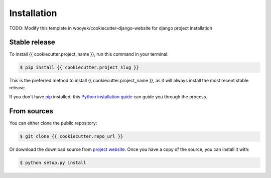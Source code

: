 .. highlight:: shell

============
Installation
============

TODO: Modify this template in wooyek/cookiecutter-django-website for django project installation


Stable release
--------------

To install {{ cookiecutter.project_name }}, run this command in your terminal:

.. code-block:: console

    $ pip install {{ cookiecutter.project_slug }}

This is the preferred method to install {{ cookiecutter.project_name }}, as it will always install the most recent stable release.

If you don't have `pip`_ installed, this `Python installation guide`_ can guide
you through the process.

.. _pip: https://pip.pypa.io
.. _Python installation guide: http://docs.python-guide.org/en/latest/starting/installation/


From sources
------------

You can either clone the public repository:

.. code-block:: console

    $ git clone {{ cookiecutter.repo_url }}

Or download the download source from `project website`_. Once you have a copy of the source, you can install it with:

.. code-block:: console

    $ python setup.py install


.. _project website: {{ cookiecutter.project_url }}
